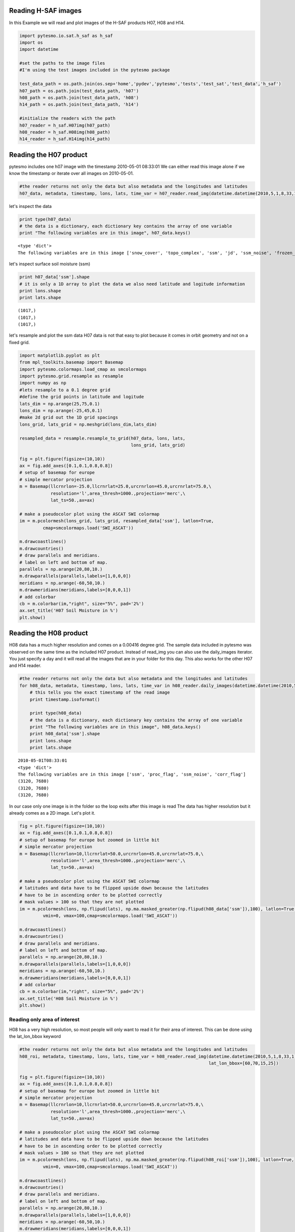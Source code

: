 
Reading H-SAF images
====================


In this Example we will read and plot images of the H-SAF products H07, H08 and H14.

.. code:: python

    import pytesmo.io.sat.h_saf as h_saf
    import os
    import datetime
    
    #set the paths to the image files
    #I'm using the test images included in the pytesmo package
    
    test_data_path = os.path.join(os.sep+'home','pydev','pytesmo','tests','test_sat','test_data','h_saf')
    h07_path = os.path.join(test_data_path, 'h07')
    h08_path = os.path.join(test_data_path, 'h08')
    h14_path = os.path.join(test_data_path, 'h14')
    
    #initialize the readers with the path
    h07_reader = h_saf.H07img(h07_path)
    h08_reader = h_saf.H08img(h08_path)
    h14_reader = h_saf.H14img(h14_path)

Reading the H07 product
=======================


pytesmo includes one h07 image with the timestamp 2010-05-01 08:33:01
We can either read this image alone if we know the timestamp or iterate over all images on 2010-05-01.

.. code:: python

    #the reader returns not only the data but also metadata and the longitudes and latitudes
    h07_data, metadata, timestamp, lons, lats, time_var = h07_reader.read_img(datetime.datetime(2010,5,1,8,33,1))
let's inspect the data

.. code:: python

    print type(h07_data)
    # the data is a dictionary, each dictionary key contains the array of one variable
    print "The following variables are in this image", h07_data.keys()

.. parsed-literal::

    <type 'dict'>
    The following variables are in this image ['snow_cover', 'topo_complex', 'ssm', 'jd', 'ssm_noise', 'frozen_prob']


let's inspect surface soil moisture (ssm)

.. code:: python

    print h07_data['ssm'].shape
    # it is only a 1D array to plot the data we also need latitude and logitude information
    print lons.shape
    print lats.shape

.. parsed-literal::

    (1017,)
    (1017,)
    (1017,)


let's resample and plot the ssm data
H07 data is not that easy to plot because it comes in orbit geometry and not on a fixed grid.

.. code:: python

    import matplotlib.pyplot as plt
    from mpl_toolkits.basemap import Basemap
    import pytesmo.colormaps.load_cmap as smcolormaps
    import pytesmo.grid.resample as resample
    import numpy as np
    #lets resample to a 0.1 degree grid
    #define the grid points in latitude and logitude
    lats_dim = np.arange(25,75,0.1)
    lons_dim = np.arange(-25,45,0.1)
    #make 2d grid out the 1D grid spacings
    lons_grid, lats_grid = np.meshgrid(lons_dim,lats_dim)
    
    resampled_data = resample.resample_to_grid(h07_data, lons, lats, 
                                               lons_grid, lats_grid)
    
    fig = plt.figure(figsize=(10,10))
    ax = fig.add_axes([0.1,0.1,0.8,0.8])
    # setup of basemap for europe
    # simple mercator projection
    m = Basemap(llcrnrlon=-25.0,llcrnrlat=25.0,urcrnrlon=45.0,urcrnrlat=75.0,\
                resolution='l',area_thresh=1000.,projection='merc',\
                lat_ts=50.,ax=ax)
    
    # make a pseudocolor plot using the ASCAT SWI colormap
    im = m.pcolormesh(lons_grid, lats_grid, resampled_data['ssm'], latlon=True,
             cmap=smcolormaps.load('SWI_ASCAT'))
    
    m.drawcoastlines()
    m.drawcountries()
    # draw parallels and meridians.
    # label on left and bottom of map.
    parallels = np.arange(20,80,10.)
    m.drawparallels(parallels,labels=[1,0,0,0])
    meridians = np.arange(-60,50,10.)
    m.drawmeridians(meridians,labels=[0,0,0,1])
    # add colorbar
    cb = m.colorbar(im,"right", size="5%", pad='2%')
    ax.set_title('H07 Soil Moisture in %')
    plt.show()


.. image:: Read_H_SAF_images_files/Read_H_SAF_images_11_0.png


Reading the H08 product
=======================


H08 data has a much higher resolution and comes on a 0.00416 degree grid.
The sample data included in pytesmo was observed on the same time as the included H07 product.
Instead of read_img you can also use the daily_images iterator. You just specify a day and it will read all the images that are in your folder for this day. This also works for the other H07 and H14 reader.

.. code:: python

    #the reader returns not only the data but also metadata and the longitudes and latitudes
    for h08_data, metadata, timestamp, lons, lats, time_var in h08_reader.daily_images(datetime.datetime(2010,5,1)):
        # this tells you the exact timestamp of the read image
        print timestamp.isoformat()
        
        print type(h08_data)
        # the data is a dictionary, each dictionary key contains the array of one variable
        print "The following variables are in this image", h08_data.keys()
        print h08_data['ssm'].shape
        print lons.shape
        print lats.shape

.. parsed-literal::

    2010-05-01T08:33:01
    <type 'dict'>
    The following variables are in this image ['ssm', 'proc_flag', 'ssm_noise', 'corr_flag']
    (3120, 7680)
    (3120, 7680)
    (3120, 7680)


In our case only one image is in the folder so the loop exits after this image is read
The data has higher resolution but it already comes as a 2D image.
Let's plot it.

.. code:: python

    fig = plt.figure(figsize=(10,10))
    ax = fig.add_axes([0.1,0.1,0.8,0.8])
    # setup of basemap for europe but zoomed in little bit
    # simple mercator projection
    m = Basemap(llcrnrlon=10,llcrnrlat=50.0,urcrnrlon=45.0,urcrnrlat=75.0,\
                resolution='l',area_thresh=1000.,projection='merc',\
                lat_ts=50.,ax=ax)
    
    # make a pseudocolor plot using the ASCAT SWI colormap
    # latitudes and data have to be flipped upside down because the latitudes
    # have to be in ascending order to be plotted correctly
    # mask values > 100 so that they are not plotted
    im = m.pcolormesh(lons, np.flipud(lats), np.ma.masked_greater(np.flipud(h08_data['ssm']),100), latlon=True,
             vmin=0, vmax=100,cmap=smcolormaps.load('SWI_ASCAT'))
    
    m.drawcoastlines()
    m.drawcountries()
    # draw parallels and meridians.
    # label on left and bottom of map.
    parallels = np.arange(20,80,10.)
    m.drawparallels(parallels,labels=[1,0,0,0])
    meridians = np.arange(-60,50,10.)
    m.drawmeridians(meridians,labels=[0,0,0,1])
    # add colorbar
    cb = m.colorbar(im,"right", size="5%", pad='2%')
    ax.set_title('H08 Soil Moisture in %')
    plt.show()


.. image:: Read_H_SAF_images_files/Read_H_SAF_images_16_0.png


Reading only area of interest
-----------------------------


H08 has a very high resolution, so most people will only want to read it for their area of interest. This can be done using the lat_lon_bbox keyword

.. code:: python

    #the reader returns not only the data but also metadata and the longitudes and latitudes
    h08_roi, metadata, timestamp, lons, lats, time_var = h08_reader.read_img(datetime.datetime(2010,5,1,8,33,1),
                                                                             lat_lon_bbox=[60,70,15,25])
    
    fig = plt.figure(figsize=(10,10))
    ax = fig.add_axes([0.1,0.1,0.8,0.8])
    # setup of basemap for europe but zoomed in little bit
    # simple mercator projection
    m = Basemap(llcrnrlon=10,llcrnrlat=50.0,urcrnrlon=45.0,urcrnrlat=75.0,\
                resolution='l',area_thresh=1000.,projection='merc',\
                lat_ts=50.,ax=ax)
    
    # make a pseudocolor plot using the ASCAT SWI colormap
    # latitudes and data have to be flipped upside down because the latitudes
    # have to be in ascending order to be plotted correctly
    # mask values > 100 so that they are not plotted
    im = m.pcolormesh(lons, np.flipud(lats), np.ma.masked_greater(np.flipud(h08_roi['ssm']),100), latlon=True,
             vmin=0, vmax=100,cmap=smcolormaps.load('SWI_ASCAT'))
    
    m.drawcoastlines()
    m.drawcountries()
    # draw parallels and meridians.
    # label on left and bottom of map.
    parallels = np.arange(20,80,10.)
    m.drawparallels(parallels,labels=[1,0,0,0])
    meridians = np.arange(-60,50,10.)
    m.drawmeridians(meridians,labels=[0,0,0,1])
    # add colorbar
    cb = m.colorbar(im,"right", size="5%", pad='2%')
    ax.set_title('H08 Soil Moisture in %')
    plt.show()


.. image:: Read_H_SAF_images_files/Read_H_SAF_images_19_0.png


Reading the H14 product
=======================


The H14 product is a global product on a reduced gaussian grid with a resolution of approx. 25km.

.. code:: python

    #the reader returns not only the data but also metadata and the longitudes and latitudes
    h14_data, metadata, timestamp, lons, lats, time_var = h14_reader.read_img(datetime.datetime(2014, 5, 15))
.. code:: python

    print type(h14_data)
    # the data is a dictionary, each dictionary key contains the array of one variable
    print "The following variables are in this image", h14_data.keys()

.. parsed-literal::

    <type 'dict'>
    The following variables are in this image ['SM_layer1_0-7cm', 'SM_layer2_7-28cm', 'SM_layer3_28-100cm', 'SM_layer4_100-289cm']


.. code:: python

    print h14_data['SM_layer1_0-7cm'].shape
    print lons.shape
    print lats.shape

.. parsed-literal::

    (800, 1600)
    (800, 1600)
    (800, 1600)


The data comes as a 2D array. If the keyword expand_grid is set to False during reader initialization then only 1D arrays would be returned. This can be good for working with the data but for plotting the expanded grid is easier to handle.

.. code:: python

    h14_reader_1d = h_saf.H14img(h14_path, expand_grid=False)
    #the reader returns not only the data but also metadata and the longitudes and latitudes
    h14_data_1d, metadata, timestamp, lons_1d, lats_1d, time_var = h14_reader_1d.read_img(datetime.datetime(2014, 5, 15))
    print h14_data_1d['SM_layer1_0-7cm'].shape
    print lons_1d.shape
    print lats_1d.shape

.. parsed-literal::

    (843490,)
    (843490,)
    (843490,)


Let's plot all layers in the H14 image

.. code:: python

    for layer in h14_data:

        fig = plt.figure(figsize=(10,10))
        ax = fig.add_axes([0.1,0.1,0.8,0.8])
        # setup of basemap for the world
        # Robinson projection
        m = Basemap(projection='robin',lon_0=0,resolution='c',ax=ax)
        
        # make a pseudocolor plot using the ASCAT SWI colormap
        # latitudes and data have to be flipped upside down because the latitudes
        # have to be in ascending order to be plotted correctly
        # mask values > 100 so that they are not plotted
        im = m.pcolormesh(lons, lats, h14_data[layer], latlon=True,
                 vmin=0, vmax=1,cmap=smcolormaps.load('SWI_ASCAT'))
        
        m.drawcoastlines()
        m.drawcountries()
        # draw parallels and meridians.
        # label on left and bottom of map.
        parallels = np.arange(-90,90,30.)
        m.drawparallels(parallels,labels=[1,0,0,0])
        meridians = np.arange(-180,180,40.)
        m.drawmeridians(meridians,labels=[0,0,0,1])
        # add colorbar
        cb = m.colorbar(im,"right", size="5%", pad='2%')
        ax.set_title('H14 {:}'.format(layer))
        plt.show()


.. image:: Read_H_SAF_images_files/Read_H_SAF_images_28_0.png



.. image:: Read_H_SAF_images_files/Read_H_SAF_images_28_1.png



.. image:: Read_H_SAF_images_files/Read_H_SAF_images_28_2.png



.. image:: Read_H_SAF_images_files/Read_H_SAF_images_28_3.png


.. code:: python

    